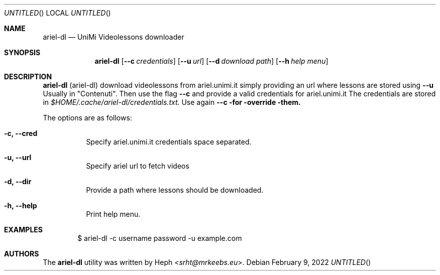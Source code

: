 .Dd February 9, 2022
.Os
.Sh NAME
.Nm ariel-dl
.Nd UniMi Videolessons downloader
.Sh SYNOPSIS
.Nm
.Bk -words
.Op Fl -c Ar credentials
.Op Fl -u Ar url
.Op Fl -d Ar download path
.Op Fl -h Ar help menu
.Ek
.Sh DESCRIPTION
.Nm
.Pq ariel-dl
download videolessons from ariel.unimi.it
simply providing an url where lessons are stored using
.Fl -u
Usually in "Contenuti".
Then use the flag
.Fl -c
and provide a valid credentials for ariel.unimi.it
The credentials are stored in
.Pa $HOME/.cache/ariel-dl/credentials.txt.
Use again
.Fl -c for override them.
.Pp
The options are as follows:
.Bl -tag -width Ds
.It Fl c, Fl -cred
Specify ariel.unimi.it credentials space separated.
.It Fl u, Fl -url
Specify ariel url to fetch videos
.It Fl d, Fl -dir
Provide a path where lessons should be downloaded.
.It Fl h, Fl -help
Print help menu.
.El
.Sh EXAMPLES
.Bd -literal -offset indent
$ ariel-dl -c username password -u example.com
.Sh AUTHORS
.An -nosplit
The
.Nm
utility was written by
.An Heph Aq Mt srht@mrkeebs.eu .
